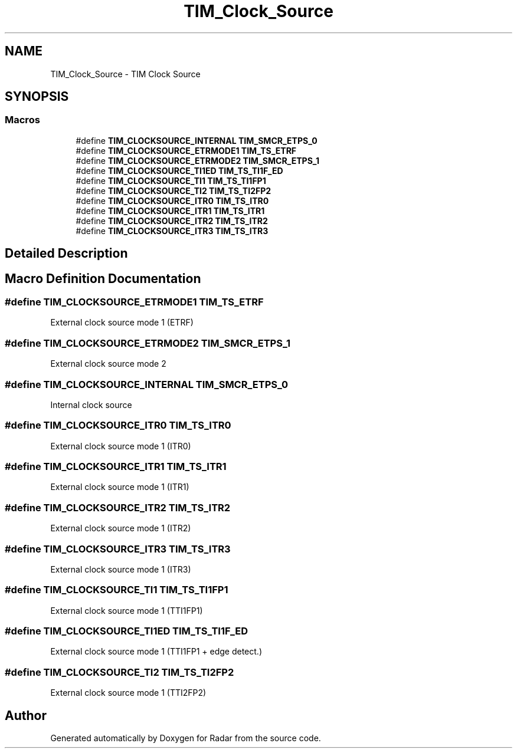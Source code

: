 .TH "TIM_Clock_Source" 3 "Version 1.0.0" "Radar" \" -*- nroff -*-
.ad l
.nh
.SH NAME
TIM_Clock_Source \- TIM Clock Source
.SH SYNOPSIS
.br
.PP
.SS "Macros"

.in +1c
.ti -1c
.RI "#define \fBTIM_CLOCKSOURCE_INTERNAL\fP   \fBTIM_SMCR_ETPS_0\fP"
.br
.ti -1c
.RI "#define \fBTIM_CLOCKSOURCE_ETRMODE1\fP   \fBTIM_TS_ETRF\fP"
.br
.ti -1c
.RI "#define \fBTIM_CLOCKSOURCE_ETRMODE2\fP   \fBTIM_SMCR_ETPS_1\fP"
.br
.ti -1c
.RI "#define \fBTIM_CLOCKSOURCE_TI1ED\fP   \fBTIM_TS_TI1F_ED\fP"
.br
.ti -1c
.RI "#define \fBTIM_CLOCKSOURCE_TI1\fP   \fBTIM_TS_TI1FP1\fP"
.br
.ti -1c
.RI "#define \fBTIM_CLOCKSOURCE_TI2\fP   \fBTIM_TS_TI2FP2\fP"
.br
.ti -1c
.RI "#define \fBTIM_CLOCKSOURCE_ITR0\fP   \fBTIM_TS_ITR0\fP"
.br
.ti -1c
.RI "#define \fBTIM_CLOCKSOURCE_ITR1\fP   \fBTIM_TS_ITR1\fP"
.br
.ti -1c
.RI "#define \fBTIM_CLOCKSOURCE_ITR2\fP   \fBTIM_TS_ITR2\fP"
.br
.ti -1c
.RI "#define \fBTIM_CLOCKSOURCE_ITR3\fP   \fBTIM_TS_ITR3\fP"
.br
.in -1c
.SH "Detailed Description"
.PP 

.SH "Macro Definition Documentation"
.PP 
.SS "#define TIM_CLOCKSOURCE_ETRMODE1   \fBTIM_TS_ETRF\fP"
External clock source mode 1 (ETRF) 
.br
 
.SS "#define TIM_CLOCKSOURCE_ETRMODE2   \fBTIM_SMCR_ETPS_1\fP"
External clock source mode 2 
.br
 
.SS "#define TIM_CLOCKSOURCE_INTERNAL   \fBTIM_SMCR_ETPS_0\fP"
Internal clock source 
.br
 
.SS "#define TIM_CLOCKSOURCE_ITR0   \fBTIM_TS_ITR0\fP"
External clock source mode 1 (ITR0) 
.br
 
.SS "#define TIM_CLOCKSOURCE_ITR1   \fBTIM_TS_ITR1\fP"
External clock source mode 1 (ITR1) 
.br
 
.SS "#define TIM_CLOCKSOURCE_ITR2   \fBTIM_TS_ITR2\fP"
External clock source mode 1 (ITR2) 
.br
 
.SS "#define TIM_CLOCKSOURCE_ITR3   \fBTIM_TS_ITR3\fP"
External clock source mode 1 (ITR3) 
.br
 
.SS "#define TIM_CLOCKSOURCE_TI1   \fBTIM_TS_TI1FP1\fP"
External clock source mode 1 (TTI1FP1) 
.br
 
.SS "#define TIM_CLOCKSOURCE_TI1ED   \fBTIM_TS_TI1F_ED\fP"
External clock source mode 1 (TTI1FP1 + edge detect\&.) 
.SS "#define TIM_CLOCKSOURCE_TI2   \fBTIM_TS_TI2FP2\fP"
External clock source mode 1 (TTI2FP2) 
.br
 
.SH "Author"
.PP 
Generated automatically by Doxygen for Radar from the source code\&.
